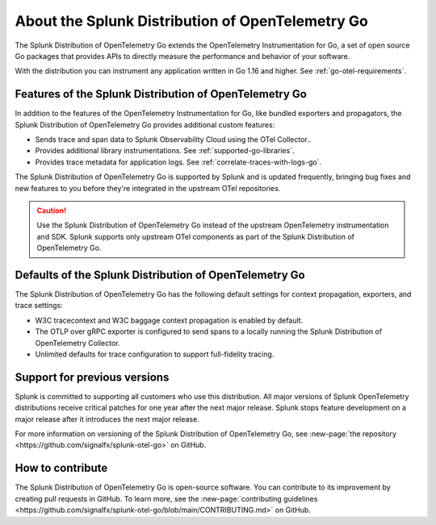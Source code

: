.. _splunk-go-otel-dist:

******************************************************
About the Splunk Distribution of OpenTelemetry Go
******************************************************

.. meta::
   :description: The Splunk Distribution of OpenTelemetry Go extends the OpenTelemetry Instrumentation for Go, a set of open source Go packages that provides APIs to directly measure the performance and behavior of your software.

The Splunk Distribution of OpenTelemetry Go extends the OpenTelemetry Instrumentation for Go, a set of open source Go packages that provides APIs to directly measure the performance and behavior of your software.

With the distribution you can instrument any application written in Go 1.16 and higher. See :ref:`go-otel-requirements`.

Features of the Splunk Distribution of OpenTelemetry Go
===========================================================

In addition to the features of the OpenTelemetry Instrumentation for Go, like bundled exporters and propagators, the Splunk Distribution of OpenTelemetry Go provides additional custom features:

- Sends trace and span data to Splunk Observability Cloud using the OTel Collector..
- Provides additional library instrumentations. See :ref:`supported-go-libraries`.
- Provides trace metadata for application logs. See :ref:`correlate-traces-with-logs-go`.

The Splunk Distribution of OpenTelemetry Go is supported by Splunk and is updated frequently, bringing bug fixes and new features to you before they're integrated in the upstream OTel repositories.

.. caution:: Use the Splunk Distribution of OpenTelemetry Go instead of the upstream OpenTelemetry instrumentation and SDK. Splunk supports only upstream OTel components as part of the Splunk Distribution of OpenTelemetry Go.

Defaults of the Splunk Distribution of OpenTelemetry Go
===========================================================

The Splunk Distribution of OpenTelemetry Go has the following default settings for context propagation, exporters, and trace settings:

- W3C tracecontext and W3C baggage context propagation is enabled by default.
- The OTLP over gRPC exporter is configured to send spans to a locally running the Splunk Distribution of OpenTelemetry Collector.
- Unlimited defaults for trace configuration to support full-fidelity tracing.

Support for previous versions
=========================================================

Splunk is committed to supporting all customers who use this distribution. All major versions of Splunk OpenTelemetry distributions receive critical patches for one year after the next major release. Splunk stops feature development on a major release after it introduces the next major release.

For more information on versioning of the Splunk Distribution of OpenTelemetry Go, see :new-page:`the repository <https://github.com/signalfx/splunk-otel-go>` on GitHub.

How to contribute
=========================================================

The Splunk Distribution of OpenTelemetry Go is open-source software. You can contribute to its improvement by creating pull requests in GitHub. To learn more, see the :new-page:`contributing guidelines <https://github.com/signalfx/splunk-otel-go/blob/main/CONTRIBUTING.md>` on GitHub.
